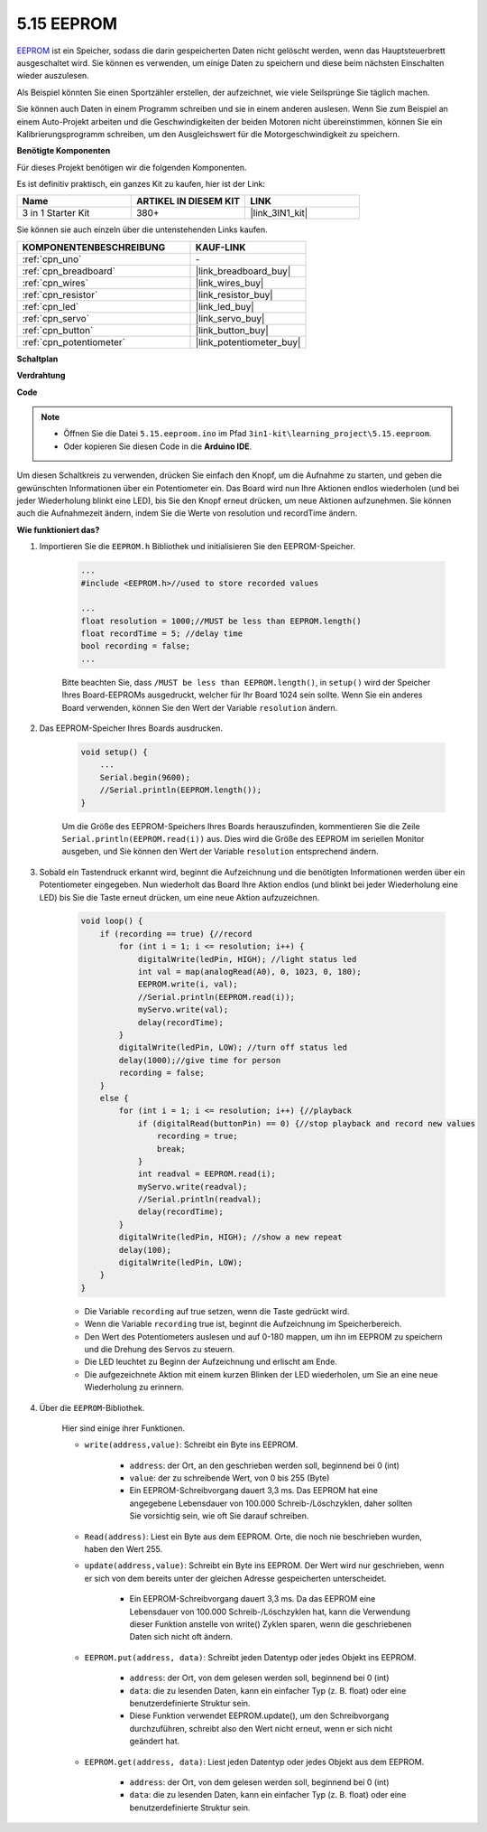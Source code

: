 .. _ar_74hc_7seg:

5.15 EEPROM
==============

`EEPROM <https://docs.arduino.cc/learn/built-in-libraries/eeprom>`_ ist ein Speicher, sodass die darin gespeicherten Daten nicht gelöscht werden, wenn das Hauptsteuerbrett ausgeschaltet wird. Sie können es verwenden, um einige Daten zu speichern und diese beim nächsten Einschalten wieder auszulesen.

Als Beispiel könnten Sie einen Sportzähler erstellen, der aufzeichnet, wie viele Seilsprünge Sie täglich machen.

Sie können auch Daten in einem Programm schreiben und sie in einem anderen auslesen. Wenn Sie zum Beispiel an einem Auto-Projekt arbeiten und die Geschwindigkeiten der beiden Motoren nicht übereinstimmen, können Sie ein Kalibrierungsprogramm schreiben, um den Ausgleichswert für die Motorgeschwindigkeit zu speichern.

**Benötigte Komponenten**

Für dieses Projekt benötigen wir die folgenden Komponenten.

Es ist definitiv praktisch, ein ganzes Kit zu kaufen, hier ist der Link:

.. list-table::
    :widths: 20 20 20
    :header-rows: 1

    *   - Name	
        - ARTIKEL IN DIESEM KIT
        - LINK
    *   - 3 in 1 Starter Kit
        - 380+
        - |link_3IN1_kit|

Sie können sie auch einzeln über die untenstehenden Links kaufen.

.. list-table::
    :widths: 30 20
    :header-rows: 1

    *   - KOMPONENTENBESCHREIBUNG
        - KAUF-LINK

    *   - :ref:`cpn_uno`
        - \-
    *   - :ref:`cpn_breadboard`
        - |link_breadboard_buy|
    *   - :ref:`cpn_wires`
        - |link_wires_buy|
    *   - :ref:`cpn_resistor`
        - |link_resistor_buy|
    *   - :ref:`cpn_led`
        - |link_led_buy|
    *   - :ref:`cpn_servo`
        - |link_servo_buy|
    *   - :ref:`cpn_button`
        - |link_button_buy|
    *   - :ref:`cpn_potentiometer`
        - |link_potentiometer_buy|

**Schaltplan**

.. image:: img/circuit_515_eeprom.png

**Verdrahtung**

.. image:: img/5.15_eeprom_bb.png

**Code**

.. note::

    * Öffnen Sie die Datei ``5.15.eeproom.ino`` im Pfad ``3in1-kit\learning_project\5.15.eeproom``.
    * Oder kopieren Sie diesen Code in die **Arduino IDE**.

.. raw:: html

    <iframe src=https://create.arduino.cc/editor/sunfounder01/7378341f-9c1a-4171-814f-c76c109e1e67/preview?embed style="height:510px;width:100%;margin:10px 0" frameborder=0></iframe>

Um diesen Schaltkreis zu verwenden, drücken Sie einfach den Knopf, um die Aufnahme zu starten, und geben die gewünschten Informationen über ein Potentiometer ein. Das Board wird nun Ihre Aktionen endlos wiederholen (und bei jeder Wiederholung blinkt eine LED), bis Sie den Knopf erneut drücken, um neue Aktionen aufzunehmen. Sie können auch die Aufnahmezeit ändern, indem Sie die Werte von resolution und recordTime ändern.

**Wie funktioniert das?**

#. Importieren Sie die ``EEPROM.h`` Bibliothek und initialisieren Sie den EEPROM-Speicher.

    .. code-block:: arduino

        ...
        #include <EEPROM.h>//used to store recorded values

        ...
        float resolution = 1000;//MUST be less than EEPROM.length()
        float recordTime = 5; //delay time
        bool recording = false;
        ...
    
    Bitte beachten Sie, dass ``/MUST be less than EEPROM.length()``, in ``setup()`` wird der Speicher Ihres Board-EEPROMs ausgedruckt, welcher für Ihr Board 1024 sein sollte. Wenn Sie ein anderes Board verwenden, können Sie den Wert der Variable ``resolution`` ändern.


#. Das EEPROM-Speicher Ihres Boards ausdrucken.

    .. code-block:: arduino

        void setup() {
            ...
            Serial.begin(9600);
            //Serial.println(EEPROM.length());
        }

    Um die Größe des EEPROM-Speichers Ihres Boards herauszufinden, kommentieren Sie die Zeile ``Serial.println(EEPROM.read(i))`` aus. Dies wird die Größe des EEPROM im seriellen Monitor ausgeben, und Sie können den Wert der Variable ``resolution`` entsprechend ändern.

#. Sobald ein Tastendruck erkannt wird, beginnt die Aufzeichnung und die benötigten Informationen werden über ein Potentiometer eingegeben. Nun wiederholt das Board Ihre Aktion endlos (und blinkt bei jeder Wiederholung eine LED) bis Sie die Taste erneut drücken, um eine neue Aktion aufzuzeichnen.

    .. code-block:: arduino

        void loop() {
            if (recording == true) {//record
                for (int i = 1; i <= resolution; i++) {
                    digitalWrite(ledPin, HIGH); //light status led
                    int val = map(analogRead(A0), 0, 1023, 0, 180);
                    EEPROM.write(i, val);
                    //Serial.println(EEPROM.read(i));
                    myServo.write(val);
                    delay(recordTime);
                }
                digitalWrite(ledPin, LOW); //turn off status led
                delay(1000);//give time for person
                recording = false;
            }
            else {
                for (int i = 1; i <= resolution; i++) {//playback
                    if (digitalRead(buttonPin) == 0) {//stop playback and record new values
                        recording = true;
                        break;
                    }
                    int readval = EEPROM.read(i);
                    myServo.write(readval);
                    //Serial.println(readval);
                    delay(recordTime);
                }
                digitalWrite(ledPin, HIGH); //show a new repeat
                delay(100);
                digitalWrite(ledPin, LOW);
            }
        }

    * Die Variable ``recording`` auf true setzen, wenn die Taste gedrückt wird.
    * Wenn die Variable ``recording`` true ist, beginnt die Aufzeichnung im Speicherbereich.
    * Den Wert des Potentiometers auslesen und auf 0-180 mappen, um ihn im EEPROM zu speichern und die Drehung des Servos zu steuern.
    * Die LED leuchtet zu Beginn der Aufzeichnung und erlischt am Ende.
    * Die aufgezeichnete Aktion mit einem kurzen Blinken der LED wiederholen, um Sie an eine neue Wiederholung zu erinnern.

#. Über die ``EEPROM``-Bibliothek.

    Hier sind einige ihrer Funktionen.

    * ``write(address,value)``: Schreibt ein Byte ins EEPROM.

        * ``address``: der Ort, an den geschrieben werden soll, beginnend bei 0 (int)
        * ``value``: der zu schreibende Wert, von 0 bis 255 (Byte)
        * Ein EEPROM-Schreibvorgang dauert 3,3 ms. Das EEPROM hat eine angegebene Lebensdauer von 100.000 Schreib-/Löschzyklen, daher sollten Sie vorsichtig sein, wie oft Sie darauf schreiben.

    * ``Read(address)``: Liest ein Byte aus dem EEPROM. Orte, die noch nie beschrieben wurden, haben den Wert 255.

    * ``update(address,value)``: Schreibt ein Byte ins EEPROM. Der Wert wird nur geschrieben, wenn er sich von dem bereits unter der gleichen Adresse gespeicherten unterscheidet.

        * Ein EEPROM-Schreibvorgang dauert 3,3 ms. Da das EEPROM eine Lebensdauer von 100.000 Schreib-/Löschzyklen hat, kann die Verwendung dieser Funktion anstelle von write() Zyklen sparen, wenn die geschriebenen Daten sich nicht oft ändern.

    * ``EEPROM.put(address, data)``: Schreibt jeden Datentyp oder jedes Objekt ins EEPROM.

        * ``address``: der Ort, von dem gelesen werden soll, beginnend bei 0 (int)
        * ``data``: die zu lesenden Daten, kann ein einfacher Typ (z. B. float) oder eine benutzerdefinierte Struktur sein.
        * Diese Funktion verwendet EEPROM.update(), um den Schreibvorgang durchzuführen, schreibt also den Wert nicht erneut, wenn er sich nicht geändert hat.

    * ``EEPROM.get(address, data)``: Liest jeden Datentyp oder jedes Objekt aus dem EEPROM.

        * ``address``: der Ort, von dem gelesen werden soll, beginnend bei 0 (int)
        * ``data``: die zu lesenden Daten, kann ein einfacher Typ (z. B. float) oder eine benutzerdefinierte Struktur sein.




